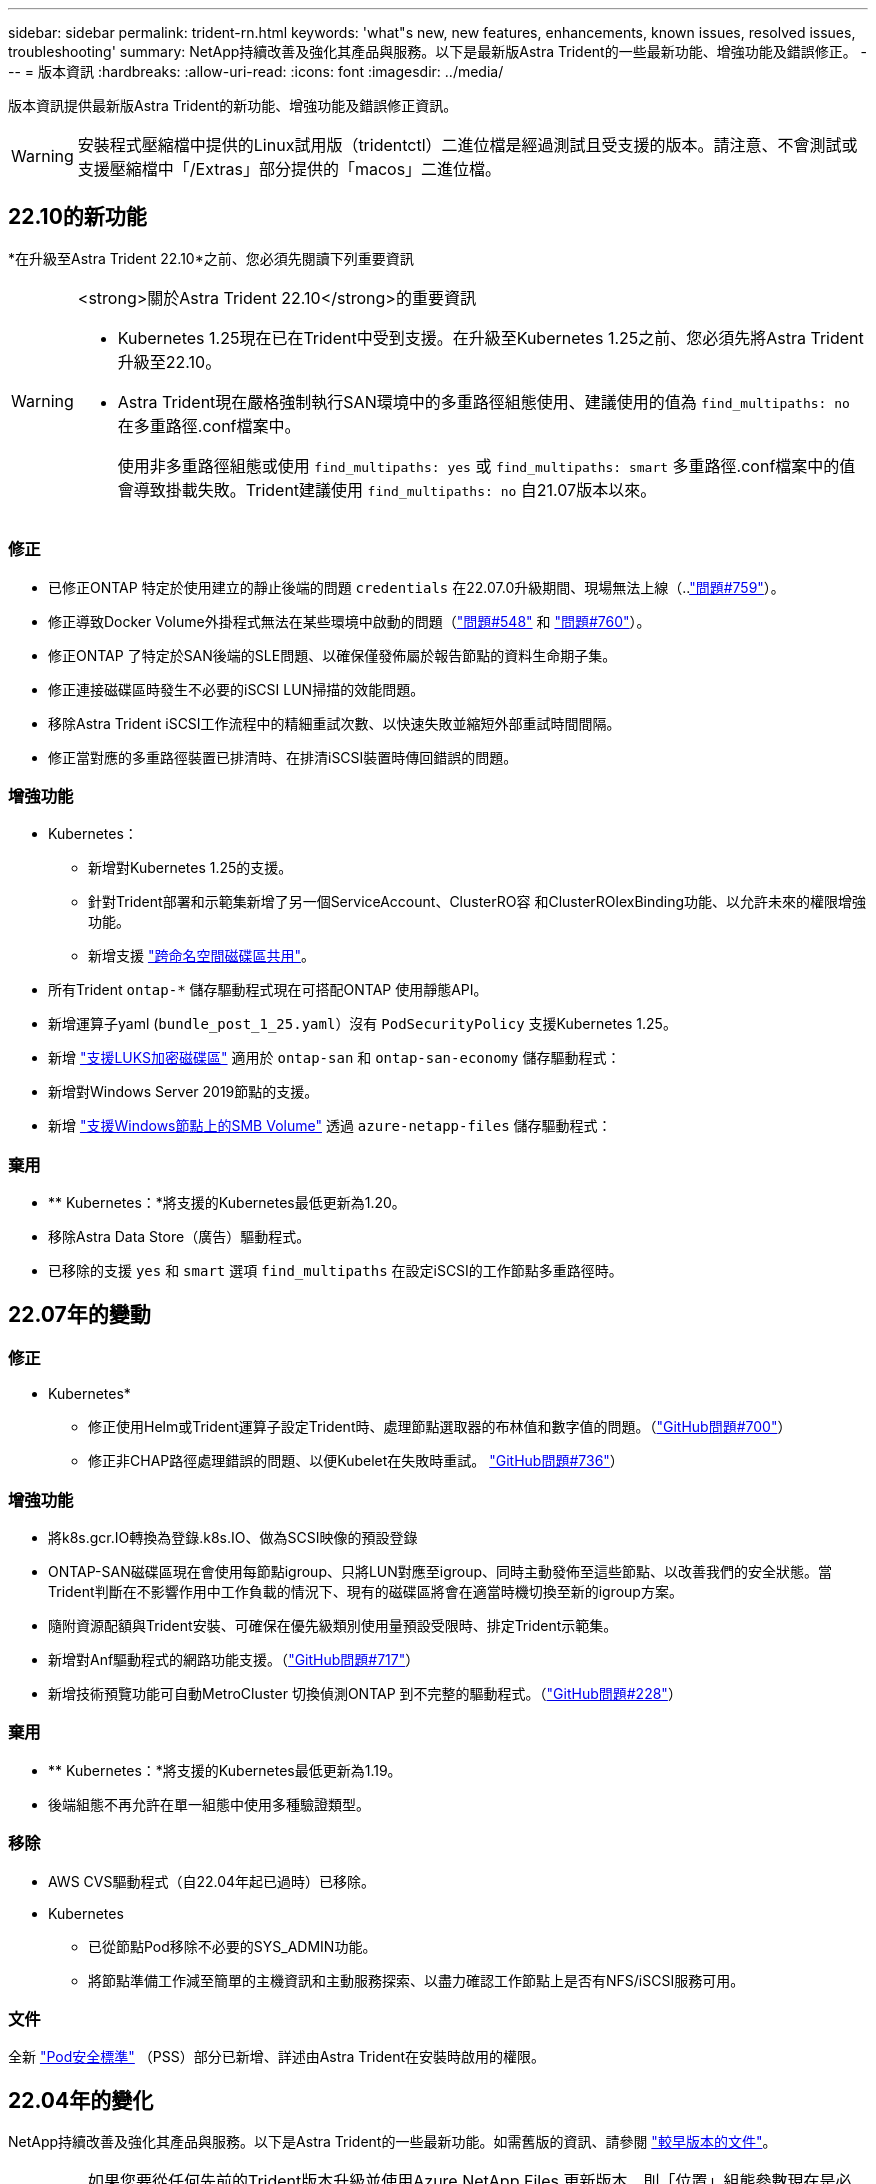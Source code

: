 ---
sidebar: sidebar 
permalink: trident-rn.html 
keywords: 'what"s new, new features, enhancements, known issues, resolved issues, troubleshooting' 
summary: NetApp持續改善及強化其產品與服務。以下是最新版Astra Trident的一些最新功能、增強功能及錯誤修正。 
---
= 版本資訊
:hardbreaks:
:allow-uri-read: 
:icons: font
:imagesdir: ../media/


版本資訊提供最新版Astra Trident的新功能、增強功能及錯誤修正資訊。


WARNING: 安裝程式壓縮檔中提供的Linux試用版（tridentctl）二進位檔是經過測試且受支援的版本。請注意、不會測試或支援壓縮檔中「/Extras」部分提供的「macos」二進位檔。



== 22.10的新功能

*在升級至Astra Trident 22.10*之前、您必須先閱讀下列重要資訊

[WARNING]
.<strong>關於Astra Trident 22.10</strong>的重要資訊
====
* Kubernetes 1.25現在已在Trident中受到支援。在升級至Kubernetes 1.25之前、您必須先將Astra Trident升級至22.10。
* Astra Trident現在嚴格強制執行SAN環境中的多重路徑組態使用、建議使用的值為 `find_multipaths: no` 在多重路徑.conf檔案中。
+
使用非多重路徑組態或使用 `find_multipaths: yes` 或 `find_multipaths: smart` 多重路徑.conf檔案中的值會導致掛載失敗。Trident建議使用 `find_multipaths: no` 自21.07版本以來。



====


=== 修正

* 已修正ONTAP 特定於使用建立的靜止後端的問題 `credentials` 在22.07.0升級期間、現場無法上線（..link:https://github.com/NetApp/trident/issues/759["問題#759"^]）。
* 修正導致Docker Volume外掛程式無法在某些環境中啟動的問題（link:https://github.com/NetApp/trident/issues/548["問題#548"^] 和 link:https://github.com/NetApp/trident/issues/760["問題#760"^]）。
* 修正ONTAP 了特定於SAN後端的SLE問題、以確保僅發佈屬於報告節點的資料生命期子集。
* 修正連接磁碟區時發生不必要的iSCSI LUN掃描的效能問題。
* 移除Astra Trident iSCSI工作流程中的精細重試次數、以快速失敗並縮短外部重試時間間隔。
* 修正當對應的多重路徑裝置已排清時、在排清iSCSI裝置時傳回錯誤的問題。




=== 增強功能

* Kubernetes：
+
** 新增對Kubernetes 1.25的支援。
** 針對Trident部署和示範集新增了另一個ServiceAccount、ClusterRO容 和ClusterROlexBinding功能、以允許未來的權限增強功能。
** 新增支援 link:../trident-use/volume-share.html["跨命名空間磁碟區共用"]。


* 所有Trident `ontap-*` 儲存驅動程式現在可搭配ONTAP 使用靜態API。
* 新增運算子yaml (`bundle_post_1_25.yaml`）沒有 `PodSecurityPolicy` 支援Kubernetes 1.25。
* 新增 link:../trident-reco/security-reco.html#use-linux-unified-key-setup-luks["支援LUKS加密磁碟區"] 適用於 `ontap-san` 和 `ontap-san-economy` 儲存驅動程式：
* 新增對Windows Server 2019節點的支援。
* 新增 link:../trident-use/anf.html["支援Windows節點上的SMB Volume"] 透過 `azure-netapp-files` 儲存驅動程式：




=== 棄用

* ** Kubernetes：*將支援的Kubernetes最低更新為1.20。
* 移除Astra Data Store（廣告）驅動程式。
* 已移除的支援 `yes` 和 `smart` 選項 `find_multipaths` 在設定iSCSI的工作節點多重路徑時。




== 22.07年的變動



=== 修正

** Kubernetes*

* 修正使用Helm或Trident運算子設定Trident時、處理節點選取器的布林值和數字值的問題。（link:https://github.com/NetApp/trident/issues/700["GitHub問題#700"^]）
* 修正非CHAP路徑處理錯誤的問題、以便Kubelet在失敗時重試。 link:https://github.com/NetApp/trident/issues/736["GitHub問題#736"^]）




=== 增強功能

* 將k8s.gcr.IO轉換為登錄.k8s.IO、做為SCSI映像的預設登錄
* ONTAP-SAN磁碟區現在會使用每節點igroup、只將LUN對應至igroup、同時主動發佈至這些節點、以改善我們的安全狀態。當Trident判斷在不影響作用中工作負載的情況下、現有的磁碟區將會在適當時機切換至新的igroup方案。
* 隨附資源配額與Trident安裝、可確保在優先級類別使用量預設受限時、排定Trident示範集。
* 新增對Anf驅動程式的網路功能支援。（link:https://github.com/NetApp/trident/issues/717["GitHub問題#717"^]）
* 新增技術預覽功能可自動MetroCluster 切換偵測ONTAP 到不完整的驅動程式。（link:https://github.com/NetApp/trident/issues/228["GitHub問題#228"^]）




=== 棄用

* ** Kubernetes：*將支援的Kubernetes最低更新為1.19。
* 後端組態不再允許在單一組態中使用多種驗證類型。




=== 移除

* AWS CVS驅動程式（自22.04年起已過時）已移除。
* Kubernetes
+
** 已從節點Pod移除不必要的SYS_ADMIN功能。
** 將節點準備工作減至簡單的主機資訊和主動服務探索、以盡力確認工作節點上是否有NFS/iSCSI服務可用。






=== 文件

全新 link:https://docs.netapp.com/us-en/trident/trident-reference/pod-security.html["Pod安全標準"] （PSS）部分已新增、詳述由Astra Trident在安裝時啟用的權限。



== 22.04年的變化

NetApp持續改善及強化其產品與服務。以下是Astra Trident的一些最新功能。如需舊版的資訊、請參閱 https://docs.netapp.com/us-en/trident/earlier-versions.html["較早版本的文件"]。


IMPORTANT: 如果您要從任何先前的Trident版本升級並使用Azure NetApp Files 更新版本、則「位置」組態參數現在是必填的單一欄位。



=== 修正

* 改善iSCSI啟動器名稱的剖析。（link:https://github.com/NetApp/trident/issues/681["GitHub問題#681"^]）
* 修正不允許使用csi儲存類別參數的問題。（link:https://github.com/NetApp/trident/issues/598["GitHub問題#598"^]）
* 修復Trident CRD中的重複金鑰宣告。（link:https://github.com/NetApp/trident/issues/671["GitHub問題#671"^]）
* 修正不正確的「csi Snapshot記錄」。（link:https://github.com/NetApp/trident/issues/629["GitHub問題#629"^]）
* 已修正在刪除節點上解除發佈磁碟區的問題。（link:https://github.com/NetApp/trident/issues/691["GitHub問題#691"^]）
* 新增區塊裝置上檔案系統不一致的處理方式。（link:https://github.com/NetApp/trident/issues/656["GitHub問題#656"^]）
* 修正在安裝期間設定「imageRegistry（影像登錄）」旗標時拉出自動支援映像的問題。（link:https://github.com/NetApp/trident/issues/715["GitHub問題#715"^]）
* 修正ANF驅動程式無法複製具有多個匯出規則的磁碟區的問題。




=== 增強功能

* 若要連入Trident的安全端點、現在至少需要TLS 1.3。（link:https://github.com/NetApp/trident/issues/698["GitHub問題#698"^]）
* Trident現在將HSTC標頭新增至其安全端點的回應。
* Trident現在會自動嘗試啟用Azure NetApp Files 「UNIX權限」功能。
* * Kubernetes*：Trident取消程式集現在以系統節點關鍵優先順序類別執行。（link:https://github.com/NetApp/trident/issues/694["GitHub問題#694"^]）




=== 移除

E系列驅動程式（自20.07起停用）已移除。



== 22.01.1中的變更



=== 修正

* 已修正在刪除節點上解除發佈磁碟區的問題。（link:https://github.com/NetApp/trident/issues/691["GitHub問題#691"]）
* 存取零欄位以取得ONTAP 靜止API回應中的集合空間時、會出現固定的恐慌。




== 22.01.0版的變更



=== 修正

* * Kubernetes：*增加大型叢集的節點登錄回退重試時間。
* 已解決以下問題：azure-NetApp-Files驅動程式可能會被同名的多個資源混淆。
* 如果使用方括弧指定SAN IPv6資料生命量、現在就能正常運作。ONTAP
* 修正嘗試匯入已匯入磁碟區傳回EOF、使PVc處於擱置狀態的問題。（link:https://github.com/NetApp/trident/issues/489["GitHub問題#489"]）
* 修正當在SolidFire 一個穩定區上建立超過32個快照時、Astra Trident效能變慢的問題。
* 在建立SSL憑證時、以SHA-256取代SHA-1。
* 固定ANF驅動程式、允許重複的資源名稱、並將作業限制在單一位置。
* 固定ANF驅動程式、允許重複的資源名稱、並將作業限制在單一位置。




=== 增強功能

* Kubernetes增強功能：
+
** 新增對Kubernetes 1.23的支援。
** 透過Trident運算子或Helm安裝Trident Pod時、請新增排程選項。（link:https://github.com/NetApp/trident/issues/651["GitHub問題#65"^]）


* 允許GCP驅動程式中的跨區域磁碟區。（link:https://github.com/NetApp/trident/issues/633["GitHub問題#633"^]）
* 新增對anf磁碟區「unix權限」選項的支援。（link:https://github.com/NetApp/trident/issues/666["GitHub問題#6666"^]）




=== 棄用

Trident REST介面只能以127.0.0.1或[:1]位址接聽和使用



== 210.1的變更


WARNING: v21.10.0版本發生問題、可在移除節點後將Trident控制器重新新增回Kubernetes叢集時、將其置於CrashLooper BackOff狀態。此問題已在版本210.1中修正（GitHub問題669）。



=== 修正

* 修正在GCP CVS後端匯入磁碟區時可能發生的競爭狀況、導致無法匯入。
* 修正刪除節點後、將Trident控制器重新加入Kubernetes叢集（GitHub問題669）時、使Trident控制器進入CrashLooper BackOff狀態的問題。
* 修正未指定SVM名稱時不再探索SVM的問題（GitHub問題612）。




== 21.0



=== 修正

* 修正XFS磁碟區的複本無法與來源磁碟區掛載在同一個節點上的問題（GitHub問題514）。
* 修正Astra Trident在關機時記錄嚴重錯誤的問題（GitHub問題597）。
* Kubernetes相關修正：
+
** 使用「ONTAP-NAS」和「ONTAP-NAS-flexgroup」驅動程式建立快照時、傳回磁碟區的已用空間作為最小重新設定大小（GitHub問題645）。
** 修正磁碟區調整大小後記錄「無法擴充檔案系統」錯誤的問題（GitHub問題560）。
** 已解決Pod可能陷入「終止」狀態的問題（GitHub問題572）。
** 修正「ONTAP-san經濟」FlexVol 的情況、即快照LUN可能已滿（GitHub問題533）。
** 修正不同映像的自訂Yaml安裝程式問題（GitHub問題613）。
** 修正快照大小計算（GitHub問題611）。
** 修正所有Astra Trident安裝程式可將純Kubernetes識別為OpenShift的問題（GitHub問題639）。
** 修正Trident運算子、在Kubernetes API伺服器無法連線時停止協調（GitHub問題599）。






=== 增強功能

* 新增了對GCP-CVS Performance Volume的「unixPermissions」選項支援。
* 在GCP中新增對大規模最佳化的CVS磁碟區的支援、範圍介於600 GiB到1 TiB之間。
* Kubernetes相關增強功能：
+
** 新增對Kubernetes 1.22的支援。
** 讓Trident運算子和Helm圖表能與Kubernetes 1.22搭配使用（GitHub問題628）。
** 將操作員映像新增至「tridentctl」映像命令（GitHub Issue 570）。






=== 實驗性增強功能

* 在「ONTAP-san」驅動程式中新增了對Volume複寫的支援。
* 新增*技術預覽* REST支援功能、支援「ONTAP-NAA-flexgroup」、「ONTAP-SAN」和「ONTAP-NAS-P節約」驅動程式。




== 已知問題

已知問題可識別可能導致您無法成功使用產品的問題。

* 對於未在StorageClass中指定「FSType」的磁碟區、Astra Trident現在會執行空白的「FSType」（「FSType =」）。使用Kubernetes 1.17或更新版本時、Trident支援為NFS磁碟區提供空白的「FSType」。對於iSCSI磁碟區、您必須在使用安全性內容強制執行「fsGroup」時、在StorageClass上設定「FSType」。
* 在多個Astra Trident執行個體之間使用後端時、每個後端組態檔都應該有不同的「儲存前置字元」值、以供ONTAP 後端使用、或是使用不同的「TenantName」作為SolidFire 後端。Astra Trident無法偵測其他Astra Trident執行個體所建立的磁碟區。嘗試在ONTAP 不穩定或SolidFire 不穩定的後端上建立現有的Volume是成功的、因為Astra Trident將建立Volume視為強大的作業。如果「儲存前置詞」或「TenantName」沒有不同、則在相同後端上建立的磁碟區可能會發生名稱衝突。
* 安裝Astra Trident（使用「tridentctl」或Trident運算子）並使用「tridentctl」來管理Astra Trident時、您應確保設定「KUBECCONFIG」環境變數。這是表示Kubernetes叢集「tridentctl」應該與之搭配使用的必要項目。在使用多個Kubernetes環境時、您應該確保「KUBECCONFIG」檔案的來源正確無誤。
* 若要執行iSCSI PV的線上空間回收、工作節點上的基礎作業系統可能需要將掛載選項傳遞至磁碟區。對於需要「disccard」的RHEL/RedHat CoreOS執行個體來說、這是正確的做法 https://access.redhat.com/documentation/en-us/red_hat_enterprise_linux/8/html/managing_file_systems/discarding-unused-blocks_managing-file-systems["掛載選項"^]；請確定您的隨附了捨棄掛載選項 https://kubernetes.io/docs/concepts/storage/storage-classes/["d4b9b9554fd820f43eae492d33e41167"^] 支援線上區塊捨棄。
* 如果每個Kubernetes叢集有一個以上的Astra Trident執行個體、Astra Trident就無法與其他執行個體通訊、也無法探索他們所建立的其他磁碟區、如果叢集內有多個執行個體執行、就會導致非預期和不正確的行為。每個Kubernetes叢集只應有一個Astra Trident執行個體。
* 如果在Astra Trident離線時、從Kubernetes刪除Astra Trident型的「torageClass」物件、則Astra Trident在其資料庫恢復連線時、不會從資料庫中移除對應的儲存類別。您應該使用「tridentctl」或REST API來刪除這些儲存類別。
* 如果使用者刪除由Astra Trident提供的PV、然後再刪除對應的PVC、則Astra Trident不會自動刪除備份Volume。您應該透過「tridentctl」或REST API來移除磁碟區。
* 除非集合體是每個資源配置要求的唯一集合體、否則無法同時配置多個支援區。ONTAP FlexGroup
* 使用Astra Trident over IPv6時、您應該在後端定義的方括弧內指定「managementLIF」和「data LIF」。例如：「[FD20：8b1e：b258：2000：f816：3eff：feec：0]。
* 如果OpenShift 4.5使用「Poolidfire - san」驅動程式、請確定基礎工作者節點使用MD5做為CHAP驗證演算法。




== 如需詳細資訊、請參閱

* https://github.com/NetApp/trident["Astra Trident GitHub"^]
* https://netapp.io/persistent-storage-provisioner-for-kubernetes/["Astra Trident部落格"^]

